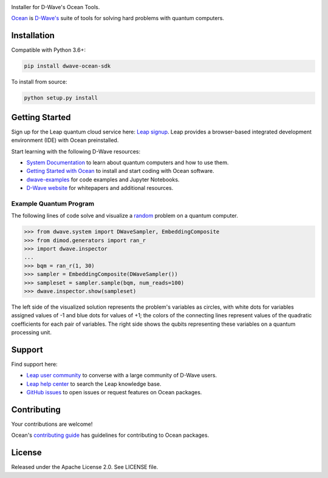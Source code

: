 .. image:: docs/_static/Ocean_SDK_Banner.png

.. image:: https://img.shields.io/pypi/v/dwave-ocean-sdk.svg
    :target: https://pypi.python.org/pypi/dwave-ocean-sdk

.. image:: https://img.shields.io/pypi/pyversions/dwave-ocean-sdk.svg
    :target: https://pypi.python.org/pypi/dwave-ocean-sdk

.. image:: https://readthedocs.com/projects/d-wave-systems-dwave-ocean-sdk/badge
    :target: https://docs.ocean.dwavesys.com

.. image:: https://ci.appveyor.com/api/projects/status/c8ofdgyiy4w38lu3?svg=true
    :target: https://ci.appveyor.com/project/dwave-adtt/dwave-ocean-sdk

.. image:: https://circleci.com/gh/dwavesystems/dwave-ocean-sdk.svg?style=svg
    :target: https://circleci.com/gh/dwavesystems/dwave-ocean-sdk

.. index-start-marker

Installer for D-Wave's Ocean Tools.

`Ocean <https://docs.ocean.dwavesys.com/en/stable>`_ is
`D-Wave's <https://www.dwavesys.com>`_ suite of tools for solving hard problems
with quantum computers.

Installation
============

.. installation-start-marker

Compatible with Python 3.6+:

.. code-block:: bash

    pip install dwave-ocean-sdk

To install from source:

.. code-block:: bash

    python setup.py install

.. installation-end-marker

Getting Started
===============

Sign up for the Leap quantum cloud service here:
`Leap signup <https://cloud.dwavesys.com/leap/signup>`_. Leap provides a
browser-based integrated development environment (IDE) with Ocean preinstalled.

Start learning with the following D-Wave resources:

* `System Documentation <https://docs.dwavesys.com/docs/latest/index.html>`_ to
  learn about quantum computers and how to use them.

* `Getting Started with Ocean <https://docs.ocean.dwavesys.com/en/stable/getting_started>`_
  to install and start coding with Ocean software.

* `dwave-examples <https://github.com/dwave-examples>`_ for code examples
  and Jupyter Notebooks.

* `D-Wave website <https://www.dwavesys.com/learn/resource-library>`_ for
  whitepapers and additional resources.

Example Quantum Program
-----------------------

The following lines of code solve and visualize a
`random <https://docs.ocean.dwavesys.com/en/stable/docs_dimod/reference/generators.html>`_
problem on a quantum computer.

>>> from dwave.system import DWaveSampler, EmbeddingComposite
>>> from dimod.generators import ran_r
>>> import dwave.inspector
...
>>> bqm = ran_r(1, 30)
>>> sampler = EmbeddingComposite(DWaveSampler())
>>> sampleset = sampler.sample(bqm, num_reads=100)
>>> dwave.inspector.show(sampleset)

The left side of the visualized solution represents the problem's variables as
circles, with white dots for variables assigned values of -1 and blue dots for
values of +1; the colors of the connecting lines represent values of the
quadratic coefficients for each pair of variables. The right side shows the qubits
representing these variables on a quantum processing unit.

.. image:: docs/_static/inspector_bqm_ran_r_30.png

Support
=======

Find support here:

* `Leap user community <https://support.dwavesys.com/hc/en-us/community/topics>`_
  to converse with a large community of D-Wave users.
* `Leap help center <https://support.dwavesys.com/hc/en-us>`_
  to search the Leap knowledge base.
* `GitHub issues <https://github.com/dwavesystems>`_ to open issues or request
  features on Ocean packages.

Contributing
============

Your contributions are welcome!

Ocean's `contributing guide <https://docs.ocean.dwavesys.com/en/stable/contributing.html>`_
has guidelines for contributing to Ocean packages.

License
=======

Released under the Apache License 2.0. See LICENSE file.
